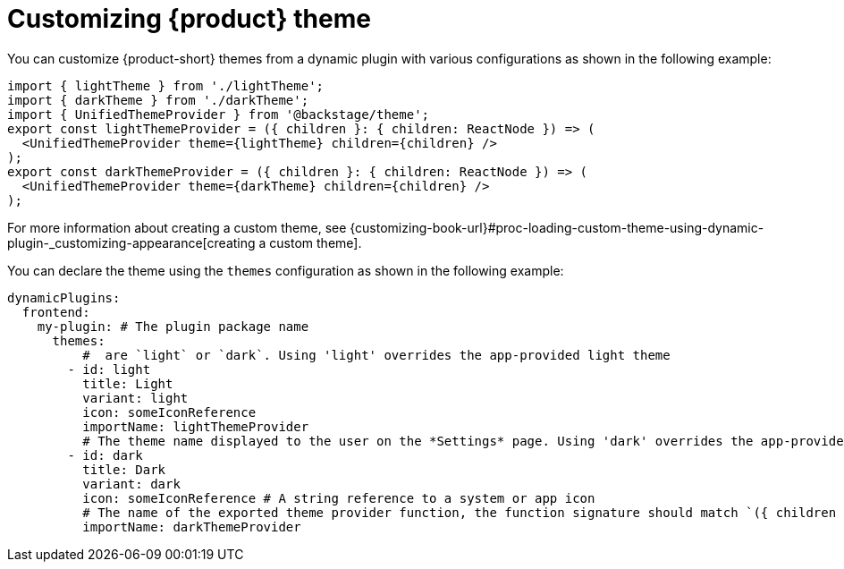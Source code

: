 [id="proc-customizing-theme.adoc_{context}"]
= Customizing {product} theme

You can customize {product-short} themes from a dynamic plugin with various configurations as shown in the following example:

[source,yaml]
----
import { lightTheme } from './lightTheme';
import { darkTheme } from './darkTheme';
import { UnifiedThemeProvider } from '@backstage/theme';
export const lightThemeProvider = ({ children }: { children: ReactNode }) => (
  <UnifiedThemeProvider theme={lightTheme} children={children} />
);
export const darkThemeProvider = ({ children }: { children: ReactNode }) => (
  <UnifiedThemeProvider theme={darkTheme} children={children} />
);
----

For more information about creating a custom theme, see {customizing-book-url}#proc-loading-custom-theme-using-dynamic-plugin-_customizing-appearance[creating a custom theme].

You can declare the theme using the `themes` configuration as shown in the following example:

[source,yaml]
----
dynamicPlugins:
  frontend:
    my-plugin: # The plugin package name
      themes:
          #  are `light` or `dark`. Using 'light' overrides the app-provided light theme
        - id: light
          title: Light
          variant: light
          icon: someIconReference
          importName: lightThemeProvider
          # The theme name displayed to the user on the *Settings* page. Using 'dark' overrides the app-provided dark theme
        - id: dark
          title: Dark
          variant: dark
          icon: someIconReference # A string reference to a system or app icon
          # The name of the exported theme provider function, the function signature should match `({ children }: { children: ReactNode }): React.JSX.Element`
          importName: darkThemeProvider
----
